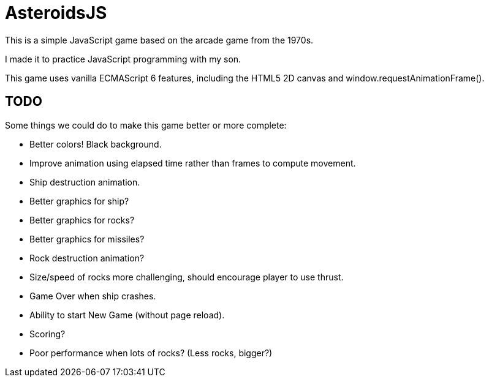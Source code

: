 = AsteroidsJS

This is a simple JavaScript game based on the arcade game from the 1970s.

I made it to practice JavaScript programming with my son.

This game uses vanilla ECMAScript 6 features, including the HTML5 2D canvas and window.requestAnimationFrame().

== TODO

Some things we could do to make this game better or more complete:

* Better colors! Black background.
* Improve animation using elapsed time rather than frames to compute movement.
* Ship destruction animation.
* Better graphics for ship?
* Better graphics for rocks?
* Better graphics for missiles?
* Rock destruction animation?
* Size/speed of rocks more challenging, should encourage player to use thrust.
* Game Over when ship crashes.
* Ability to start New Game (without page reload).
* Scoring?
* Poor performance when lots of rocks? (Less rocks, bigger?)
